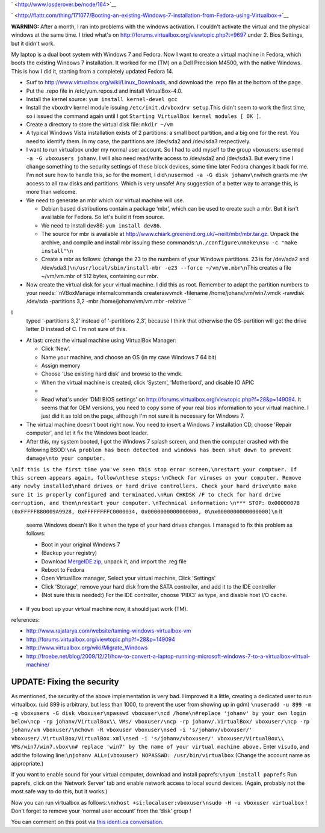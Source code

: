 .. title: Booting an existing Windows 7 installation from Fedora using Virtualbox.
.. slug: node-164
.. date: 2011-02-16 13:05:31
.. tags: windows,linux,fedora
.. link:
.. description: 
.. type: text

` <http://www.losderover.be/node/164>`__


`
\ |Flattr
this| <http://flattr.com/thing/171077/Booting-an-existing-Windows-7-installation-from-Fedora-using-Virtualbox->`__



\ **WARNING:** After a month, I ran into problems with the windows
activation. I couldn't activate the virtual and the physical windows at
the same time. I tried what's on
http://forums.virtualbox.org/viewtopic.php?t=9697 under 2. Bios
Settings, but it didn't work.

My laptop is a dual boot system with
Windows 7 and Fedora. Now I want to create a virtual machine in Fedora,
which boots the existing Windows 7 installation. It worked for me (TM)
on a Dell Precision M4500, with the native Windows. This is how I did
it, starting from a completely updated Fedora 14.



-  Surf to http://www.virtualbox.org/wiki/Linux\_Downloads, and download
   the .repo file at the bottom of the page.
-  Put the .repo file in /etc/yum.repos.d and install VirtualBox-4.0.
-  Install the kernel source: ``yum install kernel-devel gcc``
-  Install the vboxdrv kernel module issuing
   ``/etc/init.d/vboxdrv setup``.This didn't seem to work the first
   time, so i issued the command again until I got
   ``Starting VirtualBox kernel modules [ OK ]``.
-  Create a directory to store the virtual disk file: ``mkdir ~/vm``
-  A typical Windows Vista installation exists of 2 partitions: a small
   boot partition, and a big one for the rest. You need to identify
   them. In my case, the partitions are /dev/sda2 and /dev/sda3
   respectively.
-  I want to run virtualbox under my normal user account. So I had to
   add myself to the group vboxusers:
   ``usermod -a -G vboxusers johanv``. I will also need read/write
   access to /dev/sda2 and /dev/sda3. But every time I change something
   to the security settings of these block devices, some time later
   Fedora changes it back for me. I'm not sure how to handle this, so
   for the moment, I did\ ``\nusermod -a -G disk johanv\n``\ which
   grants me r/w access to all raw disks and partitions. Which is very
   unsafe! Any suggestion of a better way to arrange this, is more than
   welcome.
-  We need to generate an mbr which our virtual machine will use.


   -  Debian based distributions contain a package ‘mbr’, which can be
      used to create such a mbr. But it isn't availiable for Fedora. So
      let's build it from source.
   -  We need to install dev86: ``yum install dev86``.
   -  The source for mbr is available at
      http://www.chiark.greenend.org.uk/~neilt/mbr/mbr.tar.gz. Unpack
      the archive, and compile and install mbr issuing these
      commands:\ ``\n./configure\nmake\nsu -c "make install"\n``

   -  Create a mbr as follows: (change the 23 to the numbers of your
      Windows partitions. 23 is for /dev/sda2 and
      /dev/sda3.)\ ``\n/usr/local/sbin/install-mbr -e23 --force ~/vm/vm.mbr\n``\ This
      creates a file ~/vm/vm.mbr of 512 bytes, containing our mbr.


   

-  Now create the virtual disk for your virtual machine. I did this as
   root. Remember to adapt the partition numbers to your
   needs:\ ``\nVBoxManage internalcommands createrawvmdk -filename /home/johanv/vm/win7.vmdk -rawdisk /dev/sda -partitions 3,2 -mbr /home/johanv/vm/vm.mbr -relative ``
I
   typed ‘-partitions 3,2’ instead of ‘-partitions 2,3’, because I think
   that otherwise the OS-partition will get the drive letter D instead
   of C. I'm not sure of this.

-  At last: create the virtual machine using VirtualBox Manager:


   -  Click ‘New’.
   -  Name your machine, and choose an OS (in my case Windows 7 64 bit)
   -  Assign memory
   -  Choose ‘Use existing hard disk’ and browse to the vmdk.
   -  When the virtual machine is created, click ‘System’, ‘Motherbord’,
      and disable IO APIC
   -  

   -  Read what's under ‘DMI BIOS settings’ on
      http://forums.virtualbox.org/viewtopic.php?f=28&p=149094. It seems
      that for OEM versions, you need to copy some of your real bios
      information to your virtual machine. I just did it as told on the
      page, although I'm not sure it is necessary for Windows 7.

   

-  The virtual machine doesn't boot right now. You need to insert a
   Windows 7 installation CD, choose 'Repair computer', and let it fix
   the Windows boot loader.
-  After this, my system booted, I got the Windows 7 splash screen, and
   then the computer crashed with the following
   BSOD:\ ``\nA problem has been detected and windows has been shut down to prevent damage\nto your computer.``
\ ``\nIf this is the first time you've seen this stop error screen,\nrestart your comptuer. If this screen appears again, follow\nthese steps:``
\ ``\nCheck for viruses on your computer. Remove any newly installed\nhard drives or hard drive controllers. Check your hard drive\nto make sure it is properly configured and terminated.\nRun CHKDSK /F to check for hard drive corruption, and then\nrestart your computer.``
\ ``\nTechnical information:``
\ ``\n*** STOP: 0x0000007B (0xFFFFF880009A9928, 0xFFFFFFFFC0000034, 0x0000000000000000, 0\nx0000000000000000)\n``
It
   seems Windows doesn't like it when the type of your hard drives
   changes. I managed to fix this problem as follows:


   -  Boot in your original Windows 7
   -  (Backup your registry)
   -  Download
      `MergeIDE.zip <http://www.virtualbox.org/attachment/wiki/Migrate_Windows/MergeIDE.zip>`__,
      unpack it, and import the .reg file
   -  Reboot to Fedora
   -  Open VirtualBox manager, Select your virtual machine, Click
      'Settings'
   -  Click 'Storage', remove your hard disk from the SATA controller,
      and add it to the IDE controller
   -  (Not sure this is needed:) For the IDE controller, choose 'PIIX3'
      as type, and disable host I/O cache.

   

-  If you boot up your virtual machine now, it should just work (TM).




references:


-  http://www.rajatarya.com/website/taming-windows-virtualbox-vm
-  http://forums.virtualbox.org/viewtopic.php?f=28&p=149094
-  http://www.virtualbox.org/wiki/Migrate\_Windows
-  http://froebe.net/blog/2009/12/21/how-to-convert-a-laptop-running-microsoft-windows-7-to-a-virtualbox-virtual-machine/





UPDATE: Fixing the security
~~~~~~~~~~~~~~~~~~~~~~~~~~~



As mentioned, the security of the above implementation is very
bad. I improved it a little, creating a dedicated user to run
virtualbox.
(uid 899 is arbitrary, but less than 1000, to prevent the
user from showing up in
gdm)
\ ``\nuseradd -u 899 -m -g vboxusers -G disk vboxuser\npasswd vboxuser\ncd /home\n#replace 'johanv' by your own login below\ncp -rp johanv/VirtualBox\\ VMs/ vboxuser/\ncp -rp johanv/.VirtualBox/ vboxuser/\ncp -rp johanv/vm vboxuser/\nchown -R vboxuser vboxuser\nsed -i 's/johanv/vboxuser/' vboxuser/.VirtualBox/VirtualBox.xml\nsed -i 's/johanv/vboxuser/' vboxuser/VirtualBox\\ VMs/win7/win7.vbox\n# replace 'win7' by the name of your virtual machine above.``
Enter
``visudo``, and add the following
line:\ ``\njohanv ALL=(vboxuser) NOPASSWD: /usr/bin/virtualbox``
(Change
the account name as appropriate.)

If you want to enable sound for
your virtual computer, download and install
paprefs:\ ``\nyum install paprefs``
Run paprefs, click on the ‘Network
Server’ tab and enable network access to local sound devices. (Again,
probably not the most safe way to do this, but it works.)

Now you
can run virtualbox as
follows:\ ``\nxhost +si:localuser:vboxuser\nsudo -H -u vboxuser virtualbox``
!
Don't forget to remove your ‘normal user account’ from the ‘disk’ group
!

You can comment on this post via `this identi.ca
conversation <http://test.johanv.org/StatusThread/?controller=conversation&id=81417727>`__.

.. |Flattr this| image:: http://api.flattr.com/button/flattr-badge-large.png
